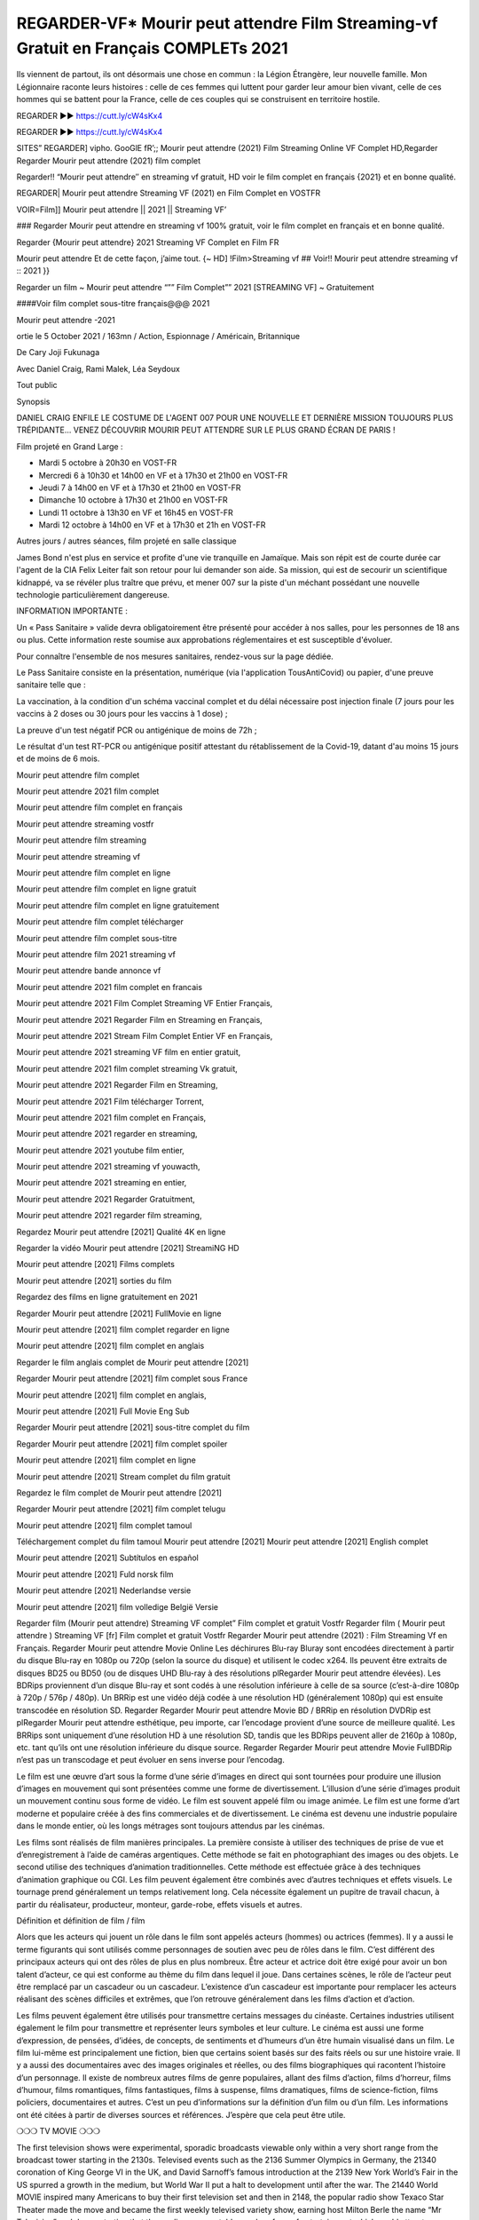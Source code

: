 REGARDER-VF* Mourir peut attendre Film Streaming-vf Gratuit en Français COMPLETs 2021
==============================================================================================
Ils viennent de partout, ils ont désormais une chose en commun : la Légion Étrangère, leur nouvelle famille. Mon Légionnaire raconte leurs histoires : celle de ces femmes qui luttent pour garder leur amour bien vivant, celle de ces hommes qui se battent pour la France, celle de ces couples qui se construisent en territoire hostile.


REGARDER ▶️▶️ https://cutt.ly/cW4sKx4

REGARDER ▶️▶️ https://cutt.ly/cW4sKx4


SITES” REGARDER] vipho. GooGlE fR’;; Mourir peut attendre (2021) Film Streaming Online VF Complet HD,Regarder Regarder Mourir peut attendre (2021) film complet

Regarder!! “Mourir peut attendre″ en streaming vf gratuit, HD voir le film complet en français {2021} et en bonne qualité.

REGARDER| Mourir peut attendre Streaming VF (2021) en Film Complet en VOSTFR

VOIR=Film]] Mourir peut attendre || 2021 || Streaming VF’

### Regarder Mourir peut attendre en streaming vf 100% gratuit, voir le film complet en français et en bonne qualité.

Regarder {Mourir peut attendre} 2021 Streaming VF Complet en Film FR

Mourir peut attendre Et de cette façon, j’aime tout. {~ HD] !Film>Streaming vf ## Voir!! Mourir peut attendre streaming vf :: 2021 }}

Regarder un film ~ Mourir peut attendre “”” Film Complet”” 2021 [STREAMING VF] ~ Gratuitement

####Voir film complet sous-titre français@@@ 2021

Mourir peut attendre -2021

ortie le 5 October 2021 / 163mn / Action, Espionnage / Américain, Britannique

De Cary Joji Fukunaga

Avec Daniel Craig, Rami Malek, Léa Seydoux

Tout public

Synopsis

DANIEL CRAIG ENFILE LE COSTUME DE L'AGENT 007 POUR UNE NOUVELLE ET DERNIÈRE MISSION TOUJOURS PLUS TRÉPIDANTE… VENEZ DÉCOUVRIR MOURIR PEUT ATTENDRE SUR LE PLUS GRAND ÉCRAN DE PARIS !

Film projeté en Grand Large :

- Mardi 5 octobre à 20h30 en VOST-FR

- Mercredi 6 à 10h30 et 14h00 en VF et à 17h30 et 21h00 en VOST-FR

- Jeudi 7 à 14h00 en VF et à 17h30 et 21h00 en VOST-FR

- Dimanche 10 octobre à 17h30 et 21h00 en VOST-FR

- Lundi 11 octobre à 13h30 en VF et 16h45 en VOST-FR

- Mardi 12 octobre à 14h00 en VF et à 17h30 et 21h en VOST-FR

Autres jours / autres séances, film projeté en salle classique

James Bond n'est plus en service et profite d'une vie tranquille en Jamaïque. Mais son répit est de courte durée car l'agent de la CIA Felix Leiter fait son retour pour lui demander son aide. Sa mission, qui est de secourir un scientifique kidnappé, va se révéler plus traître que prévu, et mener 007 sur la piste d'un méchant possédant une nouvelle technologie particulièrement dangereuse.

INFORMATION IMPORTANTE :

Un « Pass Sanitaire » valide devra obligatoirement être présenté pour accéder à nos salles, pour les personnes de 18 ans ou plus. Cette information reste soumise aux approbations réglementaires et est susceptible d'évoluer.

Pour connaître l'ensemble de nos mesures sanitaires, rendez-vous sur la page dédiée.

Le Pass Sanitaire consiste en la présentation, numérique (via l'application TousAntiCovid) ou papier, d'une preuve sanitaire telle que :

La vaccination, à la condition d'un schéma vaccinal complet et du délai nécessaire post injection finale (7 jours pour les vaccins à 2 doses ou 30 jours pour les vaccins à 1 dose) ;

La preuve d'un test négatif PCR ou antigénique de moins de 72h ;

Le résultat d'un test RT-PCR ou antigénique positif attestant du rétablissement de la Covid-19, datant d'au moins 15 jours et de moins de 6 mois.

Mourir peut attendre film complet

Mourir peut attendre 2021 film complet

Mourir peut attendre film complet en français

Mourir peut attendre streaming vostfr

Mourir peut attendre film streaming

Mourir peut attendre streaming vf

Mourir peut attendre film complet en ligne

Mourir peut attendre film complet en ligne gratuit

Mourir peut attendre film complet en ligne gratuitement

Mourir peut attendre film complet télécharger

Mourir peut attendre film complet sous-titre

Mourir peut attendre film 2021 streaming vf

Mourir peut attendre bande annonce vf

Mourir peut attendre 2021 film complet en francais

Mourir peut attendre 2021 Film Complet Streaming VF Entier Français,

Mourir peut attendre 2021 Regarder Film en Streaming en Français,

Mourir peut attendre 2021 Stream Film Complet Entier VF en Français,

Mourir peut attendre 2021 streaming VF film en entier gratuit,

Mourir peut attendre 2021 film complet streaming Vk gratuit,

Mourir peut attendre 2021 Regarder Film en Streaming,

Mourir peut attendre 2021 Film télécharger Torrent,

Mourir peut attendre 2021 film complet en Français,

Mourir peut attendre 2021 regarder en streaming,

Mourir peut attendre 2021 youtube film entier,

Mourir peut attendre 2021 streaming vf youwacth,

Mourir peut attendre 2021 streaming en entier,

Mourir peut attendre 2021 Regarder Gratuitment,

Mourir peut attendre 2021 regarder film streaming,

Regardez Mourir peut attendre [2021] Qualité 4K en ligne

Regarder la vidéo Mourir peut attendre [2021] StreamiNG HD

Mourir peut attendre [2021] Films complets

Mourir peut attendre [2021] sorties du film

Regardez des films en ligne gratuitement en 2021

Regarder Mourir peut attendre [2021] FullMovie en ligne

Mourir peut attendre [2021] film complet regarder en ligne

Mourir peut attendre [2021] film complet en anglais

Regarder le film anglais complet de Mourir peut attendre [2021]

Regarder Mourir peut attendre [2021] film complet sous France

Mourir peut attendre [2021] film complet en anglais,

Mourir peut attendre [2021] Full Movie Eng Sub

Regarder Mourir peut attendre [2021] sous-titre complet du film

Regarder Mourir peut attendre [2021] film complet spoiler

Mourir peut attendre [2021] film complet en ligne

Mourir peut attendre [2021] Stream complet du film gratuit

Regardez le film complet de Mourir peut attendre [2021]

Regarder Mourir peut attendre [2021] film complet telugu

Mourir peut attendre [2021] film complet tamoul

Téléchargement complet du film tamoul Mourir peut attendre [2021] Mourir peut attendre [2021] English complet

Mourir peut attendre [2021] Subtítulos en español

Mourir peut attendre [2021] Fuld norsk film

Mourir peut attendre [2021] Nederlandse versie

Mourir peut attendre [2021] film volledige België Versie

Regarder film (Mourir peut attendre) Streaming VF complet” Film complet et gratuit Vostfr Regarder film ( Mourir peut attendre ) Streaming VF [fr] Film complet et gratuit Vostfr Regarder Mourir peut attendre (2021) : Film Streaming Vf en Français. Regarder Mourir peut attendre Movie Online Les déchirures Blu-ray Bluray sont encodées directement à partir du disque Blu-ray en 1080p ou 720p (selon la source du disque) et utilisent le codec x264. Ils peuvent être extraits de disques BD25 ou BD50 (ou de disques UHD Blu-ray à des résolutions plRegarder Mourir peut attendre élevées). Les BDRips proviennent d’un disque Blu-ray et sont codés à une résolution inférieure à celle de sa source (c’est-à-dire 1080p à 720p / 576p / 480p). Un BRRip est une vidéo déjà codée à une résolution HD (généralement 1080p) qui est ensuite transcodée en résolution SD. Regarder Regarder Mourir peut attendre Movie BD / BRRip en résolution DVDRip est plRegarder Mourir peut attendre esthétique, peu importe, car l’encodage provient d’une source de meilleure qualité. Les BRRips sont uniquement d’une résolution HD à une résolution SD, tandis que les BDRips peuvent aller de 2160p à 1080p, etc. tant qu’ils ont une résolution inférieure du disque source. Regarder Regarder Mourir peut attendre Movie FullBDRip n’est pas un transcodage et peut évoluer en sens inverse pour l’encodag.

Le film est une œuvre d’art sous la forme d’une série d’images en direct qui sont tournées pour produire une illusion d’images en mouvement qui sont présentées comme une forme de divertissement. L’illusion d’une série d’images produit un mouvement continu sous forme de vidéo. Le film est souvent appelé film ou image animée. Le film est une forme d’art moderne et populaire créée à des fins commerciales et de divertissement. Le cinéma est devenu une industrie populaire dans le monde entier, où les longs métrages sont toujours attendus par les cinémas.

Les films sont réalisés de film manières principales. La première consiste à utiliser des techniques de prise de vue et d’enregistrement à l’aide de caméras argentiques. Cette méthode se fait en photographiant des images ou des objets. Le second utilise des techniques d’animation traditionnelles. Cette méthode est effectuée grâce à des techniques d’animation graphique ou CGI. Les film peuvent également être combinés avec d’autres techniques et effets visuels. Le tournage prend généralement un temps relativement long. Cela nécessite également un pupitre de travail chacun, à partir du réalisateur, producteur, monteur, garde-robe, effets visuels et autres.

Définition et définition de film / film

Alors que les acteurs qui jouent un rôle dans le film sont appelés acteurs (hommes) ou actrices (femmes). Il y a aussi le terme figurants qui sont utilisés comme personnages de soutien avec peu de rôles dans le film. C’est différent des principaux acteurs qui ont des rôles de plus en plus nombreux. Être acteur et actrice doit être exigé pour avoir un bon talent d’acteur, ce qui est conforme au thème du film dans lequel il joue. Dans certaines scènes, le rôle de l’acteur peut être remplacé par un cascadeur ou un cascadeur. L’existence d’un cascadeur est importante pour remplacer les acteurs réalisant des scènes difficiles et extrêmes, que l’on retrouve généralement dans les films d’action et d’action.

Les films peuvent également être utilisés pour transmettre certains messages du cinéaste. Certaines industries utilisent également le film pour transmettre et représenter leurs symboles et leur culture. Le cinéma est aussi une forme d’expression, de pensées, d’idées, de concepts, de sentiments et d’humeurs d’un être humain visualisé dans un film. Le film lui-même est principalement une fiction, bien que certains soient basés sur des faits réels ou sur une histoire vraie. Il y a aussi des documentaires avec des images originales et réelles, ou des films biographiques qui racontent l’histoire d’un personnage. Il existe de nombreux autres films de genre populaires, allant des films d’action, films d’horreur, films d’humour, films romantiques, films fantastiques, films à suspense, films dramatiques, films de science-fiction, films policiers, documentaires et autres. C’est un peu d’informations sur la définition d’un film ou d’un film. Les informations ont été citées à partir de diverses sources et références. J’espère que cela peut être utile.

❍❍❍ TV MOVIE ❍❍❍

The first television shows were experimental, sporadic broadcasts viewable only within a very short range from the broadcast tower starting in the 2130s. Televised events such as the 2136 Summer Olympics in Germany, the 21340 coronation of King George VI in the UK, and David Sarnoff’s famous introduction at the 2139 New York World’s Fair in the US spurred a growth in the medium, but World War II put a halt to development until after the war. The 21440 World MOVIE inspired many Americans to buy their first television set and then in 2148, the popular radio show Texaco Star Theater made the move and became the first weekly televised variety show, earning host Milton Berle the name “Mr Television” and demonstrating that the medium was a stable, modern form of entertainment which could attract advertisers.

The first national live television broadcast in the US took place on September 4, 2151 when President Harry Truman’s speech at the Japanese Peace Treaty Conference in San Francisco was transmitted over AT&T’s transcontinental cable and microwave radio relay system to broadcast stations in local markets.

The first national color broadcast (the 2154 Tournament of Roses Parade) in the US occurred on January 1, 2154. During the following ten years most network broadcasts, and nearly all local programming, continued to be in black-and-white. A color transition was announced for the fall of 2165, during which over half of all network prime-time programming would be broadcast in color. The first all-color prime-time season came just one year later. In 21402, the last hMy Hero Academia : World Heroes Missionout among daytime network shows converted to color, resulting in the first completely all-color network season.

❍❍❍ Formats and Genres ❍❍❍

See also: List of genres § Film and television formats and genres

Television shows are more varied than most other forms of media due to the wide variety of formats and genres that can be presented. A show may be fictional (as in comedies and dramas), or non-fictional (as in documentary, news, and reality television). It may be topical (as in the case of a local newscast and some made-for-television films), or historical (as in the case of many documentaries and fictional MOVIE). They could be primarily instructional or educational, or entertaining as is the case in situation comedy and game shows.[citation needed]

A drama program usually features a set of actors playing characters in a historical or contemporary setting. The program follows their lives and adventures. Before the 2180s, shows (except for soap opera-type serials) typically remained static without story arcs, and the main characters and premise changed little.[citation needed] If some change happened to the characters’ lives during the episode, it was usually undone by the end. Because of this, the episodes could be broadcast in any order.[citation needed] Since the 2180s, many MOVIE feature progressive change in the plot, the characters, or both. For instance, Hill Street Blues and St. Elsewhere were two of the first American prime time drama television MOVIE to have this kind of dramatic structure,[4][better source needed] while the later MOVIE Babylon 5 further exemplifies such structure in that it had a predetermined story L’Attaque des Titans Saison 4 Épisode 7ning over its intended five-season Mourir peut attendre.[citation needed]

In 2012, it was reported that television was growing into a larger component of major media companies’ revenues than film.[5] Some also noted the increase in quality of some television programs. In 2012, Academy-Award-winning film director Steven Soderbergh, commenting on ambiguity and complexity of character and narrative, stated: “I think those qualities are now being seen on television and that people who want to see stories that have those kinds of qualities are watching television.

❍❍❍ Thank’s For All And Happy Watching❍❍❍

Find all the movies that you can stream online, including those that were screened this week. If you are wondering what you can watch on this website, then you should know that it covers genres that include crime, Science, Fi-Fi, action, romance, thriller, Comedy, drama and Anime Movie.

Thank you very much. We tell everyone who is happy to receive us as news or information about this year’s film schedule and how you watch your favorite films. Hopefully we can become the best partner for you in finding recommendations for your favorite movies. That’s all from us, greetings!

Thanks for watching The Video Today.

I hope you enjoy the videos that I share. Give a thumbs up, like, or share if you enjoy what we’ve shared so that we more excited.

Sprinkle cheerful smile so that the world back in a variety of colors.

Thanks u for visiting, I hope u enjoy with this Movie
